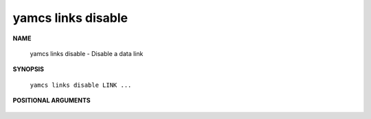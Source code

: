 yamcs links disable
===================

.. program:: yamcs links disable

**NAME**

    yamcs links disable - Disable a data link


**SYNOPSIS**

    ``yamcs links disable LINK ...``


**POSITIONAL ARGUMENTS**

    .. option:: LINK ...

        The links to disable.
